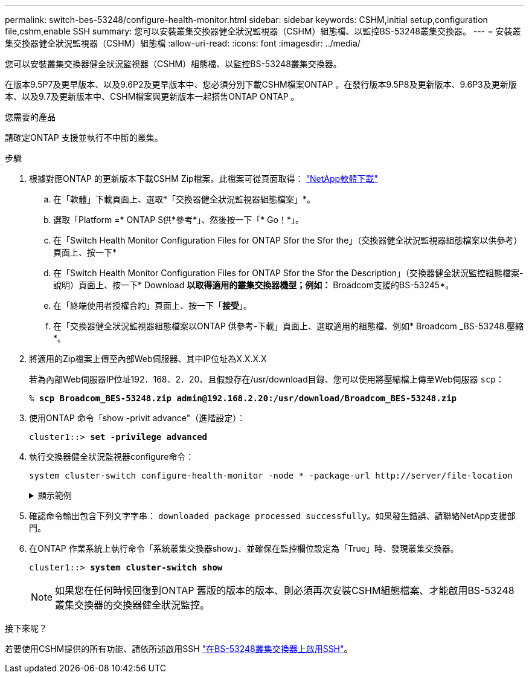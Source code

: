 ---
permalink: switch-bes-53248/configure-health-monitor.html 
sidebar: sidebar 
keywords: CSHM,initial setup,configuration file,cshm,enable SSH 
summary: 您可以安裝叢集交換器健全狀況監視器（CSHM）組態檔、以監控BS-53248叢集交換器。 
---
= 安裝叢集交換器健全狀況監視器（CSHM）組態檔
:allow-uri-read: 
:icons: font
:imagesdir: ../media/


[role="lead"]
您可以安裝叢集交換器健全狀況監視器（CSHM）組態檔、以監控BS-53248叢集交換器。

在版本9.5P7及更早版本、以及9.6P2及更早版本中、您必須分別下載CSHM檔案ONTAP 。在發行版本9.5P8及更新版本、9.6P3及更新版本、以及9.7及更新版本中、CSHM檔案與更新版本一起搭售ONTAP ONTAP 。

.您需要的產品
請確定ONTAP 支援並執行不中斷的叢集。

.步驟
. 根據對應ONTAP 的更新版本下載CSHM Zip檔案。此檔案可從頁面取得： https://mysupport.netapp.com/NOW/cgi-bin/software/["NetApp軟體下載"^]
+
.. 在「軟體」下載頁面上、選取*「交換器健全狀況監視器組態檔案」*。
.. 選取「Platform =* ONTAP S供*參考*」、然後按一下「* Go！*」。
.. 在「Switch Health Monitor Configuration Files for ONTAP Sfor the Sfor the」（交換器健全狀況監視器組態檔案以供參考）頁面上、按一下*
.. 在「Switch Health Monitor Configuration Files for ONTAP Sfor the Sfor the Description」（交換器健全狀況監控組態檔案-說明）頁面上、按一下* Download *以取得適用的叢集交換器機型；例如：* Broadcom支援的BS-53245*。
.. 在「終端使用者授權合約」頁面上、按一下「*接受*」。
.. 在「交換器健全狀況監視器組態檔案以ONTAP 供參考-下載」頁面上、選取適用的組態檔、例如* Broadcom _BS-53248.壓縮*。


. 將適用的Zip檔案上傳至內部Web伺服器、其中IP位址為X.X.X.X
+
若為內部Web伺服器IP位址192．168．2．20、且假設存在/usr/download目錄、您可以使用將壓縮檔上傳至Web伺服器 `scp`：

+
[listing, subs="+quotes"]
----
% *scp Broadcom_BES-53248.zip admin@192.168.2.20:/usr/download/Broadcom_BES-53248.zip*
----
. 使用ONTAP 命令「show -privit advance"（進階設定）：
+
[listing, subs="+quotes"]
----
cluster1::> *set -privilege advanced*
----
. 執行交換器健全狀況監視器configure命令：
+
`system cluster-switch configure-health-monitor -node * -package-url \http://server/file-location`

+
.顯示範例
[%collapsible]
====
[listing, subs="+quotes"]
----
cluster1::> *system cluster-switch configure-health-monitor -node * -package-url
http://192.168.2.20/usr/download/Broadcom_BES-53248.zip*
----
====
. 確認命令輸出包含下列文字字串： `downloaded package processed successfully`。如果發生錯誤、請聯絡NetApp支援部門。
. 在ONTAP 作業系統上執行命令「系統叢集交換器show」、並確保在監控欄位設定為「True」時、發現叢集交換器。
+
[listing, subs="+quotes"]
----
cluster1::> *system cluster-switch show*
----
+

NOTE: 如果您在任何時候回復到ONTAP 舊版的版本的版本、則必須再次安裝CSHM組態檔案、才能啟用BS-53248叢集交換器的交換器健全狀況監控。



.接下來呢？
若要使用CSHM提供的所有功能、請依所述啟用SSH link:configure-ssh.html["在BS-53248叢集交換器上啟用SSH"]。
